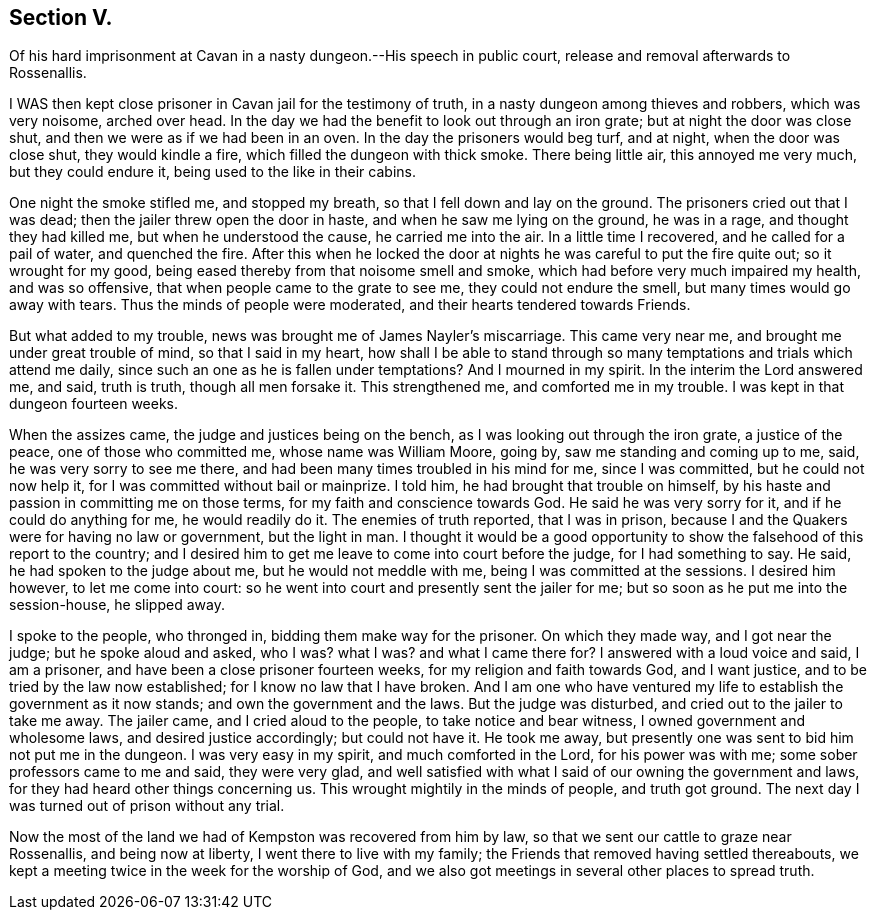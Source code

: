 == Section V.

Of his hard imprisonment at Cavan in a nasty dungeon.--His speech in public court,
release and removal afterwards to Rossenallis.

I WAS then kept close prisoner in Cavan jail for the testimony of truth,
in a nasty dungeon among thieves and robbers, which was very noisome, arched over head.
In the day we had the benefit to look out through an iron grate;
but at night the door was close shut, and then we were as if we had been in an oven.
In the day the prisoners would beg turf, and at night, when the door was close shut,
they would kindle a fire, which filled the dungeon with thick smoke.
There being little air, this annoyed me very much, but they could endure it,
being used to the like in their cabins.

One night the smoke stifled me, and stopped my breath,
so that I fell down and lay on the ground.
The prisoners cried out that I was dead; then the jailer threw open the door in haste,
and when he saw me lying on the ground, he was in a rage, and thought they had killed me,
but when he understood the cause, he carried me into the air.
In a little time I recovered, and he called for a pail of water, and quenched the fire.
After this when he locked the door at nights he was careful to put the fire quite out;
so it wrought for my good, being eased thereby from that noisome smell and smoke,
which had before very much impaired my health, and was so offensive,
that when people came to the grate to see me, they could not endure the smell,
but many times would go away with tears.
Thus the minds of people were moderated, and their hearts tendered towards Friends.

But what added to my trouble, news was brought me of James Nayler`'s miscarriage.
This came very near me, and brought me under great trouble of mind,
so that I said in my heart,
how shall I be able to stand through so many
temptations and trials which attend me daily,
since such an one as he is fallen under temptations?
And I mourned in my spirit.
In the interim the Lord answered me, and said, truth is truth, though all men forsake it.
This strengthened me, and comforted me in my trouble.
I was kept in that dungeon fourteen weeks.

When the assizes came, the judge and justices being on the bench,
as I was looking out through the iron grate, a justice of the peace,
one of those who committed me, whose name was William Moore, going by,
saw me standing and coming up to me, said, he was very sorry to see me there,
and had been many times troubled in his mind for me, since I was committed,
but he could not now help it, for I was committed without bail or mainprize.
I told him, he had brought that trouble on himself,
by his haste and passion in committing me on those terms,
for my faith and conscience towards God.
He said he was very sorry for it, and if he could do anything for me,
he would readily do it.
The enemies of truth reported, that I was in prison,
because I and the Quakers were for having no law or government, but the light in man.
I thought it would be a good opportunity to show
the falsehood of this report to the country;
and I desired him to get me leave to come into court before the judge,
for I had something to say.
He said, he had spoken to the judge about me, but he would not meddle with me,
being I was committed at the sessions.
I desired him however, to let me come into court:
so he went into court and presently sent the jailer for me;
but so soon as he put me into the session-house, he slipped away.

I spoke to the people, who thronged in, bidding them make way for the prisoner.
On which they made way, and I got near the judge; but he spoke aloud and asked, who I was?
what I was?
and what I came there for?
I answered with a loud voice and said, I am a prisoner,
and have been a close prisoner fourteen weeks, for my religion and faith towards God,
and I want justice, and to be tried by the law now established;
for I know no law that I have broken.
And I am one who have ventured my life to establish the government as it now stands;
and own the government and the laws.
But the judge was disturbed, and cried out to the jailer to take me away.
The jailer came, and I cried aloud to the people, to take notice and bear witness,
I owned government and wholesome laws, and desired justice accordingly;
but could not have it.
He took me away, but presently one was sent to bid him not put me in the dungeon.
I was very easy in my spirit, and much comforted in the Lord, for his power was with me;
some sober professors came to me and said, they were very glad,
and well satisfied with what I said of our owning the government and laws,
for they had heard other things concerning us.
This wrought mightily in the minds of people, and truth got ground.
The next day I was turned out of prison without any trial.

Now the most of the land we had of Kempston was recovered from him by law,
so that we sent our cattle to graze near Rossenallis, and being now at liberty,
I went there to live with my family; the Friends that removed having settled thereabouts,
we kept a meeting twice in the week for the worship of God,
and we also got meetings in several other places to spread truth.
